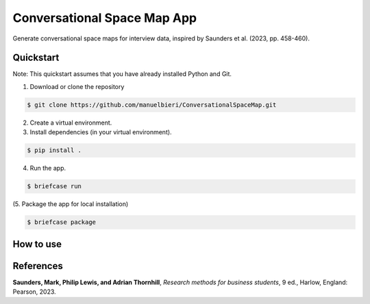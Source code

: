 Conversational Space Map App
****************************


Generate conversational space maps for interview data, inspired by Saunders et al. (2023, pp. 458-460).

.. image:: src/conversationalspacemapapp/resources/Screenshot.png
   :width: 600
   :alt: App screenshot
   :align: center

Quickstart
============================

Note: This quickstart assumes that you have already installed Python and Git.

1. Download or clone the repository

.. code-block:: bash

    $ git clone https://github.com/manuelbieri/ConversationalSpaceMap.git

2. Create a virtual environment.

3. Install dependencies (in your virtual environment).

.. code-block:: bash

    $ pip install .

4. Run the app.

.. code-block:: bash

    $ briefcase run

(5. Package the app for local installation)

.. code-block:: bash

    $ briefcase package

How to use
============================

.. image:: src/conversationalspacemapapp/resources/Menubar.png
   :width: 600
   :align: center
   :alt: Menubar screenshot

References
============================
**Saunders, Mark, Philip Lewis, and Adrian Thornhill**, *Research methods for business students*, 9 ed., Harlow, England: Pearson, 2023.
